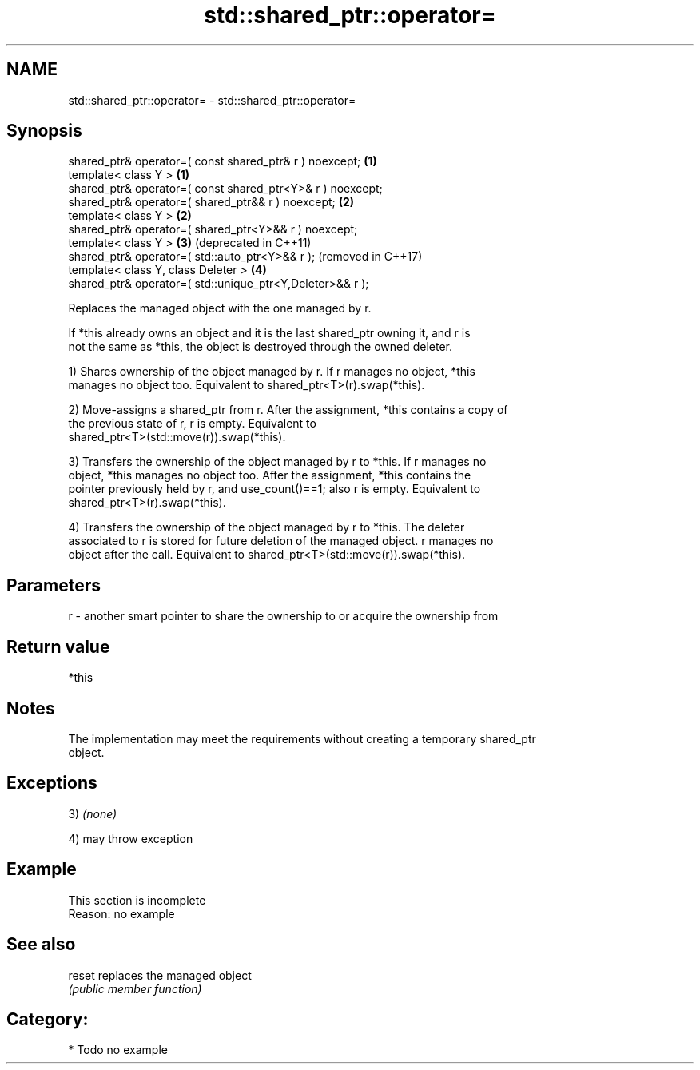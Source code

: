 .TH std::shared_ptr::operator= 3 "2018.03.28" "http://cppreference.com" "C++ Standard Libary"
.SH NAME
std::shared_ptr::operator= \- std::shared_ptr::operator=

.SH Synopsis
   shared_ptr& operator=( const shared_ptr& r ) noexcept;    \fB(1)\fP
   template< class Y >                                       \fB(1)\fP
   shared_ptr& operator=( const shared_ptr<Y>& r ) noexcept;
   shared_ptr& operator=( shared_ptr&& r ) noexcept;         \fB(2)\fP
   template< class Y >                                       \fB(2)\fP
   shared_ptr& operator=( shared_ptr<Y>&& r ) noexcept;
   template< class Y >                                       \fB(3)\fP (deprecated in C++11)
   shared_ptr& operator=( std::auto_ptr<Y>&& r );                (removed in C++17)
   template< class Y, class Deleter >                        \fB(4)\fP
   shared_ptr& operator=( std::unique_ptr<Y,Deleter>&& r );

   Replaces the managed object with the one managed by r.

   If *this already owns an object and it is the last shared_ptr owning it, and r is
   not the same as *this, the object is destroyed through the owned deleter.

   1) Shares ownership of the object managed by r. If r manages no object, *this
   manages no object too. Equivalent to shared_ptr<T>(r).swap(*this).

   2) Move-assigns a shared_ptr from r. After the assignment, *this contains a copy of
   the previous state of r, r is empty. Equivalent to
   shared_ptr<T>(std::move(r)).swap(*this).

   3) Transfers the ownership of the object managed by r to *this. If r manages no
   object, *this manages no object too. After the assignment, *this contains the
   pointer previously held by r, and use_count()==1; also r is empty. Equivalent to
   shared_ptr<T>(r).swap(*this).

   4) Transfers the ownership of the object managed by r to *this. The deleter
   associated to r is stored for future deletion of the managed object. r manages no
   object after the call. Equivalent to shared_ptr<T>(std::move(r)).swap(*this).

.SH Parameters

   r - another smart pointer to share the ownership to or acquire the ownership from

.SH Return value

   *this

.SH Notes

   The implementation may meet the requirements without creating a temporary shared_ptr
   object.

.SH Exceptions

   3) \fI(none)\fP

   4) may throw exception

.SH Example

    This section is incomplete
    Reason: no example

.SH See also

   reset replaces the managed object
         \fI(public member function)\fP 

.SH Category:

     * Todo no example

